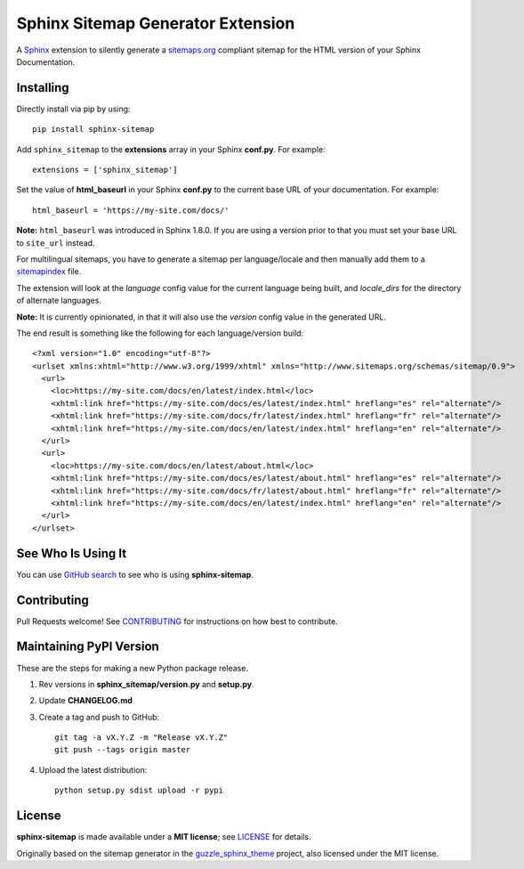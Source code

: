 Sphinx Sitemap Generator Extension
==================================

A `Sphinx`_ extension to silently generate a `sitemaps.org`_ compliant sitemap for
the HTML version of your Sphinx Documentation.

|Build Status| |PyPI version| |License: MIT|

Installing
----------

Directly install via pip by using::

    pip install sphinx-sitemap

Add ``sphinx_sitemap`` to the **extensions** array in your Sphinx **conf.py**.
For example::

    extensions = ['sphinx_sitemap']

Set the value of **html_baseurl** in your Sphinx **conf.py** to the current
base URL of your documentation. For example::

    html_baseurl = 'https://my-site.com/docs/'

**Note:** ``html_baseurl`` was introduced in Sphinx 1.8.0. If you are using a
version prior to that you must set your base URL to ``site_url`` instead.

For multilingual sitemaps, you have to generate a sitemap per language/locale
and then manually add them to a `sitemapindex`_ file.

The extension will look at the `language` config value for the current language
being built, and `locale_dirs` for the directory of alternate languages.

**Note:** It is currently opinionated, in that it will also use the `version`
config value in the generated URL.

The end result is something like the following for each language/version build::

  <?xml version="1.0" encoding="utf-8"?>
  <urlset xmlns:xhtml="http://www.w3.org/1999/xhtml" xmlns="http://www.sitemaps.org/schemas/sitemap/0.9">
    <url>
      <loc>https://my-site.com/docs/en/latest/index.html</loc>
      <xhtml:link href="https://my-site.com/docs/es/latest/index.html" hreflang="es" rel="alternate"/>
      <xhtml:link href="https://my-site.com/docs/fr/latest/index.html" hreflang="fr" rel="alternate"/>
      <xhtml:link href="https://my-site.com/docs/en/latest/index.html" hreflang="en" rel="alternate"/>
    </url>
    <url>
      <loc>https://my-site.com/docs/en/latest/about.html</loc>
      <xhtml:link href="https://my-site.com/docs/es/latest/about.html" hreflang="es" rel="alternate"/>
      <xhtml:link href="https://my-site.com/docs/fr/latest/about.html" hreflang="fr" rel="alternate"/>
      <xhtml:link href="https://my-site.com/docs/en/latest/index.html" hreflang="en" rel="alternate"/>
    </url>
  </urlset>

See Who Is Using It
-------------------

You can use `GitHub search`_ to see who is using **sphinx-sitemap**.

Contributing
------------

Pull Requests welcome! See `CONTRIBUTING`_ for instructions on how best to contribute.

Maintaining PyPI Version
------------------------

These are the steps for making a new Python package release.

#. Rev versions in **sphinx_sitemap/version.py** and **setup.py**.
#. Update **CHANGELOG.md**
#. Create a tag and push to GitHub::

       git tag -a vX.Y.Z -m "Release vX.Y.Z"
       git push --tags origin master

#. Upload the latest distribution::

       python setup.py sdist upload -r pypi

License
-------

**sphinx-sitemap** is made available under a **MIT license**; see `LICENSE`_ for
details.

Originally based on the sitemap generator in the `guzzle_sphinx_theme`_ project,
also licensed under the MIT license.

.. _CONTRIBUTING: CONTRIBUTING.md
.. _GitHub search: https://github.com/search?utf8=%E2%9C%93&q=sphinx-sitemap+extension%3Atxt&type=
.. _guzzle_sphinx_theme: https://github.com/guzzle/guzzle_sphinx_theme
.. _LICENSE: LICENSE
.. _sitemapindex: https://support.google.com/webmasters/answer/75712?hl=en
.. _sitemaps.org: https://www.sitemaps.org/protocol.html
.. _Sphinx: http://sphinx-doc.org/

.. |Build Status| image:: https://travis-ci.org/jdillard/sphinx-sitemap.svg?branch=master
   :target: https://travis-ci.org/jdillard/sphinx-sitemap
.. |PyPI version| image:: https://img.shields.io/pypi/v/sphinx-sitemap.svg
   :target: https://pypi.python.org/pypi/sphinx-sitemap
.. |License: MIT| image:: https://img.shields.io/badge/License-MIT-blue.svg
   :target: https://github.com/jdillard/sphinx-sitemap/blob/master/LICENSE

